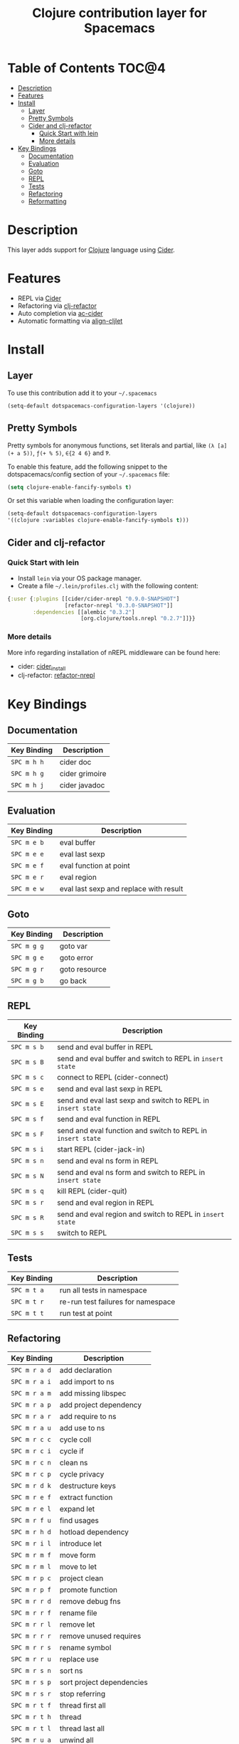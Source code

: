 #+TITLE: Clojure contribution layer for Spacemacs

[[file:img/clojure.png]] [[file:img/cider.png]]

* Table of Contents                                                  :TOC@4:
 - [[#description][Description]]
 - [[#features][Features]]
 - [[#install][Install]]
     - [[#layer][Layer]]
     - [[#pretty-symbols][Pretty Symbols]]
     - [[#cider-and-clj-refactor][Cider and clj-refactor]]
         - [[#quick-start-with-lein][Quick Start with lein]]
         - [[#more-details][More details]]
 - [[#key-bindings][Key Bindings]]
     - [[#documentation][Documentation]]
     - [[#evaluation][Evaluation]]
     - [[#goto][Goto]]
     - [[#repl][REPL]]
     - [[#tests][Tests]]
     - [[#refactoring][Refactoring]]
     - [[#reformatting][Reformatting]]

* Description

This layer adds support for [[http://clojure.org][Clojure]] language using [[https://github.com/clojure-emacs/cider][Cider]].

* Features

- REPL via [[https://github.com/clojure-emacs/cider][Cider]]
- Refactoring via [[https://github.com/clojure-emacs/clj-refactor.el][clj-refactor]]
- Auto completion via [[https://github.com/clojure-emacs/ac-cider][ac-cider]]
- Automatic formatting via [[https://github.com/gstamp/align-cljlet][align-cljlet]]
  
* Install

** Layer

To use this contribution add it to your =~/.spacemacs=

#+BEGIN_SRC emacs-lisp
  (setq-default dotspacemacs-configuration-layers '(clojure))
#+END_SRC

** Pretty Symbols

Pretty symbols for anonymous functions, set literals and partial, like =(λ [a]
(+ a 5))=, =ƒ(+ % 5)=, =∈{2 4 6}= and =Ƥ=.

To enable this feature, add the following snippet to the dotspacemacs/config
section of your =~/.spacemacs= file:

#+BEGIN_SRC emacs-lisp
  (setq clojure-enable-fancify-symbols t)
#+END_SRC

Or set this variable when loading the configuration layer:
#+BEGIN_SRC emacs-lisp
  (setq-default dotspacemacs-configuration-layers
  '((clojure :variables clojure-enable-fancify-symbols t)))
#+END_SRC

** Cider and clj-refactor

*** Quick Start with lein

- Install =lein= via your OS package manager.
- Create a file =~/.lein/profiles.clj= with the following content:
  
#+BEGIN_SRC clojure
  {:user {:plugins [[cider/cider-nrepl "0.9.0-SNAPSHOT"]
                    [refactor-nrepl "0.3.0-SNAPSHOT"]]
          :dependencies [[alembic "0.3.2"]
                         [org.clojure/tools.nrepl "0.2.7"]]}}
#+END_SRC

*** More details

More info regarding installation of nREPL middleware can be found here:
- cider: [[https://github.com/clojure-emacs/cider#installation][cider_install]]
- clj-refactor: [[https://github.com/clojure-emacs/refactor-nrepl][refactor-nrepl]]
  
* Key Bindings

** Documentation

| Key Binding | Description    |
|-------------+----------------|
| ~SPC m h h~ | cider doc      |
| ~SPC m h g~ | cider grimoire |
| ~SPC m h j~ | cider javadoc  |

** Evaluation

| Key Binding | Description                            |
|-------------+----------------------------------------|
| ~SPC m e b~ | eval buffer                            |
| ~SPC m e e~ | eval last sexp                         |
| ~SPC m e f~ | eval function at point                 |
| ~SPC m e r~ | eval region                            |
| ~SPC m e w~ | eval last sexp and replace with result |

** Goto

| Key Binding | Description   |
|-------------+---------------|
| ~SPC m g g~ | goto var      |
| ~SPC m g e~ | goto error    |
| ~SPC m g r~ | goto resource |
| ~SPC m g b~ | go back       |

** REPL

| Key Binding | Description                                                  |
|-------------+--------------------------------------------------------------|
| ~SPC m s b~ | send and eval buffer in REPL                                 |
| ~SPC m s B~ | send and eval buffer and switch to REPL in =insert state=    |
| ~SPC m s c~ | connect to REPL (cider-connect)                              |
| ~SPC m s e~ | send and eval last sexp in REPL                              |
| ~SPC m s E~ | send and eval last sexp and switch to REPL in =insert state= |
| ~SPC m s f~ | send and eval function in REPL                               |
| ~SPC m s F~ | send and eval function and switch to REPL in =insert state=  |
| ~SPC m s i~ | start REPL (cider-jack-in)                                   |
| ~SPC m s n~ | send and eval ns form in REPL                                |
| ~SPC m s N~ | send and eval ns form and switch to REPL in =insert state=   |
| ~SPC m s q~ | kill REPL (cider-quit)                                       |
| ~SPC m s r~ | send and eval region in REPL                                 |
| ~SPC m s R~ | send and eval region and switch to REPL in =insert state=    |
| ~SPC m s s~ | switch to REPL                                               |

** Tests

| Key Binding | Description                        |
|-------------+------------------------------------|
| ~SPC m t a~ | run all tests in namespace         |
| ~SPC m t r~ | re-run test failures for namespace |
| ~SPC m t t~ | run test at point                  |

** Refactoring

| Key Binding   | Description               |
|---------------+---------------------------|
| ~SPC m r a d~ | add declaration           |
| ~SPC m r a i~ | add import to ns          |
| ~SPC m r a m~ | add missing libspec       |
| ~SPC m r a p~ | add project dependency    |
| ~SPC m r a r~ | add require to ns         |
| ~SPC m r a u~ | add use to ns             |
| ~SPC m r c c~ | cycle coll                |
| ~SPC m r c i~ | cycle if                  |
| ~SPC m r c n~ | clean ns                  |
| ~SPC m r c p~ | cycle privacy             |
| ~SPC m r d k~ | destructure keys          |
| ~SPC m r e f~ | extract function          |
| ~SPC m r e l~ | expand let                |
| ~SPC m r f u~ | find usages               |
| ~SPC m r h d~ | hotload dependency        |
| ~SPC m r i l~ | introduce let             |
| ~SPC m r m f~ | move form                 |
| ~SPC m r m l~ | move to let               |
| ~SPC m r p c~ | project clean             |
| ~SPC m r p f~ | promote function          |
| ~SPC m r r d~ | remove debug fns          |
| ~SPC m r r f~ | rename file               |
| ~SPC m r r l~ | remove let                |
| ~SPC m r r r~ | remove unused requires    |
| ~SPC m r r s~ | rename symbol             |
| ~SPC m r r u~ | replace use               |
| ~SPC m r s n~ | sort ns                   |
| ~SPC m r s p~ | sort project dependencies |
| ~SPC m r s r~ | stop referring            |
| ~SPC m r t f~ | thread first all          |
| ~SPC m r t h~ | thread                    |
| ~SPC m r t l~ | thread last all           |
| ~SPC m r u a~ | unwind all                |
| ~SPC m r u w~ | unwind                    |

** Reformatting

- Forms currently handled:
  - let
  - when-let
  - if-let
  - binding
  - loop
  - with-open
  - literal hashes {}
  - defroute
  - cond
  - condp (except :>> subforms)
  
More info at [[https://github.com/gstamp/align-cljlet][align-cljlet]].

| Key Binding | Description           |
|-------------+-----------------------|
| ~SPC m f l~ | reformat current form |
